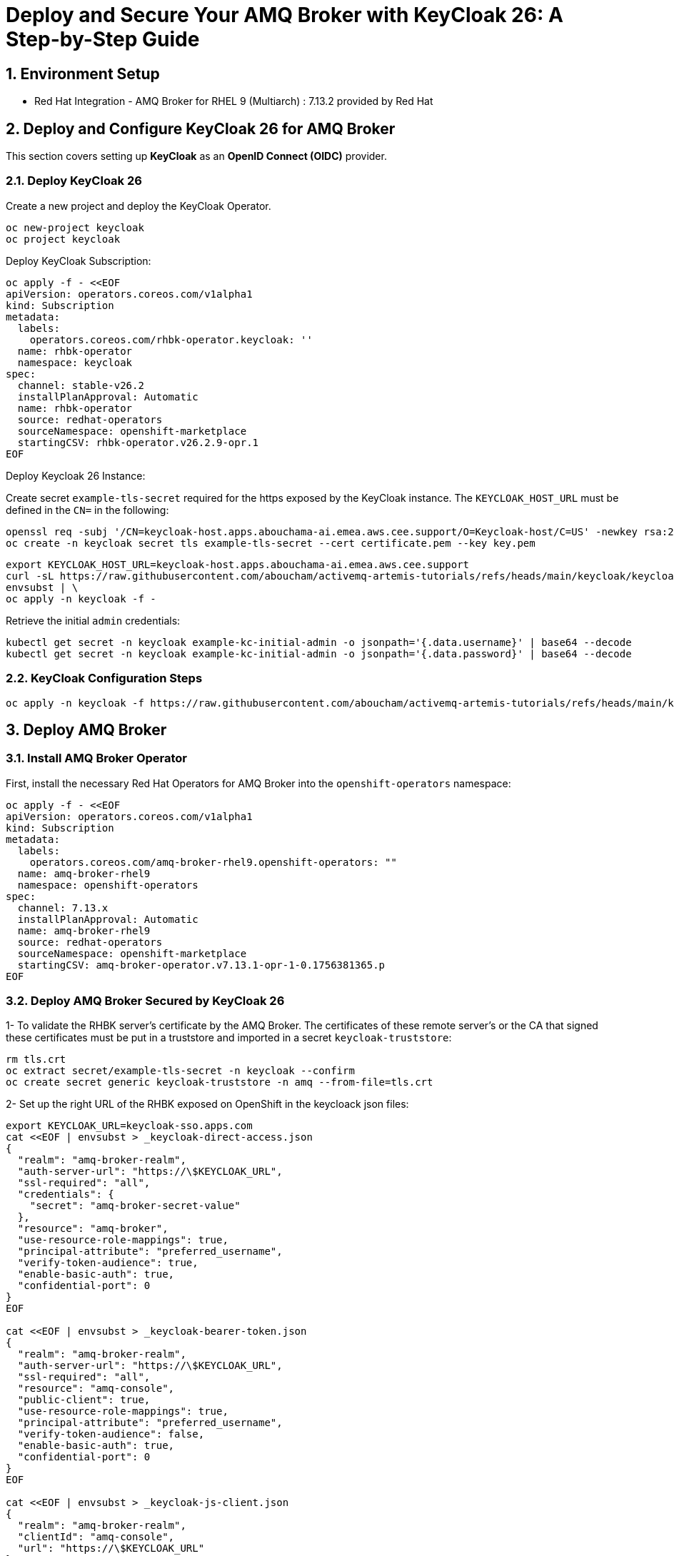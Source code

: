= Deploy and Secure Your AMQ Broker with KeyCloak 26: A Step-by-Step Guide

:toc: left
:toclevels: 3
:sectnums:

== Environment Setup

 - Red Hat Integration - AMQ Broker for RHEL 9 (Multiarch) : 7.13.2 provided by Red Hat

== Deploy and Configure KeyCloak 26 for AMQ Broker

This section covers setting up *KeyCloak* as an *OpenID Connect (OIDC)* provider.

=== Deploy KeyCloak 26

Create a new project and deploy the KeyCloak Operator.

[source, bash]
----
oc new-project keycloak
oc project keycloak
----

Deploy KeyCloak Subscription:

[source, bash]
----
oc apply -f - <<EOF
apiVersion: operators.coreos.com/v1alpha1
kind: Subscription
metadata:
  labels:
    operators.coreos.com/rhbk-operator.keycloak: ''
  name: rhbk-operator
  namespace: keycloak
spec:
  channel: stable-v26.2
  installPlanApproval: Automatic
  name: rhbk-operator
  source: redhat-operators
  sourceNamespace: openshift-marketplace
  startingCSV: rhbk-operator.v26.2.9-opr.1
EOF
----

Deploy Keycloak 26 Instance:

Create secret `example-tls-secret` required for the https exposed by the KeyCloak instance.
The `KEYCLOAK_HOST_URL` must be defined in the `CN=` in the following:

[source, bash]
----
openssl req -subj '/CN=keycloak-host.apps.abouchama-ai.emea.aws.cee.support/O=Keycloak-host/C=US' -newkey rsa:2048 -nodes -keyout key.pem -x509 -days 365 -out certificate.pem
oc create -n keycloak secret tls example-tls-secret --cert certificate.pem --key key.pem
----


[source, bash]
----
export KEYCLOAK_HOST_URL=keycloak-host.apps.abouchama-ai.emea.aws.cee.support
curl -sL https://raw.githubusercontent.com/aboucham/activemq-artemis-tutorials/refs/heads/main/keycloak/keycloak-install.yaml | \
envsubst | \
oc apply -n keycloak -f -
----

Retrieve the initial `admin` credentials:

[source, bash]
----
kubectl get secret -n keycloak example-kc-initial-admin -o jsonpath='{.data.username}' | base64 --decode
kubectl get secret -n keycloak example-kc-initial-admin -o jsonpath='{.data.password}' | base64 --decode
----

=== KeyCloak Configuration Steps

[source, bash]
----
oc apply -n keycloak -f https://raw.githubusercontent.com/aboucham/activemq-artemis-tutorials/refs/heads/main/keycloak/amq-broker-realm-KeycloakRealmImport.yaml
----

== Deploy AMQ Broker

=== Install AMQ Broker Operator

First, install the necessary Red Hat Operators for AMQ Broker into the `openshift-operators` namespace:

[source, bash]
----
oc apply -f - <<EOF
apiVersion: operators.coreos.com/v1alpha1
kind: Subscription
metadata:
  labels:
    operators.coreos.com/amq-broker-rhel9.openshift-operators: ""
  name: amq-broker-rhel9
  namespace: openshift-operators
spec:
  channel: 7.13.x
  installPlanApproval: Automatic
  name: amq-broker-rhel9
  source: redhat-operators
  sourceNamespace: openshift-marketplace
  startingCSV: amq-broker-operator.v7.13.1-opr-1-0.1756381365.p
EOF
----

=== Deploy AMQ Broker Secured by KeyCloak 26

1- To validate the RHBK server’s certificate by the AMQ Broker. The certificates of these remote server’s or the CA that signed these certificates must be put in a truststore and imported in a secret `keycloak-truststore`:

[source, bash,indent=0]
----
rm tls.crt
oc extract secret/example-tls-secret -n keycloak --confirm
oc create secret generic keycloak-truststore -n amq --from-file=tls.crt
----

2- Set up the right URL of the RHBK exposed on OpenShift in the keycloack json files:

[source, bash,indent=0]
----
export KEYCLOAK_URL=keycloak-sso.apps.com
cat <<EOF | envsubst > _keycloak-direct-access.json
{
  "realm": "amq-broker-realm",
  "auth-server-url": "https://\$KEYCLOAK_URL",
  "ssl-required": "all",
  "credentials": {
    "secret": "amq-broker-secret-value"
  },
  "resource": "amq-broker",
  "use-resource-role-mappings": true,
  "principal-attribute": "preferred_username",
  "verify-token-audience": true,
  "enable-basic-auth": true,
  "confidential-port": 0
}
EOF

cat <<EOF | envsubst > _keycloak-bearer-token.json
{
  "realm": "amq-broker-realm",
  "auth-server-url": "https://\$KEYCLOAK_URL",
  "ssl-required": "all",
  "resource": "amq-console",
  "public-client": true,
  "use-resource-role-mappings": true,
  "principal-attribute": "preferred_username",
  "verify-token-audience": false,
  "enable-basic-auth": true,
  "confidential-port": 0
}
EOF

cat <<EOF | envsubst > _keycloak-js-client.json
{
  "realm": "amq-broker-realm",
  "clientId": "amq-console",
  "url": "https://\$KEYCLOAK_URL"
}
EOF

cat <<"EOF" > login.config
console {
    // ensure the operator can connect to the broker by referencing the existing properties config
    org.apache.activemq.artemis.spi.core.security.jaas.PropertiesLoginModule sufficient
        org.apache.activemq.jaas.properties.user="artemis-users.properties"
        org.apache.activemq.jaas.properties.role="artemis-roles.properties"
        baseDir="/home/jboss/amq-broker/etc";

   org.keycloak.adapters.jaas.BearerTokenLoginModule sufficient
        keycloak-config-file="${secret.mount}/_keycloak-bearer-token.json"
        role-principal-class=org.apache.activemq.artemis.spi.core.security.jaas.RolePrincipal;

    org.apache.activemq.artemis.spi.core.security.jaas.PrincipalConversionLoginModule required
       principalClassList=org.keycloak.KeycloakPrincipal;
};
activemq {
    org.keycloak.adapters.jaas.BearerTokenLoginModule sufficient
        keycloak-config-file="${secret.mount}/_keycloak-bearer-token.json"
        role-principal-class=org.apache.activemq.artemis.spi.core.security.jaas.RolePrincipal;

    org.keycloak.adapters.jaas.DirectAccessGrantsLoginModule sufficient
        keycloak-config-file="${secret.mount}/_keycloak-direct-access.json"
        role-principal-class=org.apache.activemq.artemis.spi.core.security.jaas.RolePrincipal;

    org.apache.activemq.artemis.spi.core.security.jaas.PrincipalConversionLoginModule required
       principalClassList=org.keycloak.KeycloakPrincipal;
};
EOF
----

3- Use the oc create secret command to create a secret `keycloak-jaas-config` from the text file that you created with the new login module configuration. If the login module configuration includes a properties login module, also include the associated users and roles files in the secret. For example:

[source, bash,indent=0]
----
oc create secret -n amq generic keycloak-jaas-config --from-file=login.config --from-file=_keycloak-bearer-token.json --from-file=_keycloak-js-client.json --from-file=_keycloak-direct-access.json
----

[source, bash]
----
curl -sL https://raw.githubusercontent.com/aboucham/activemq-artemis-tutorials/refs/heads/main/activemqartemis-ex-aao-rhbk.yaml | \
envsubst | \
oc apply -n amq -f -
----
